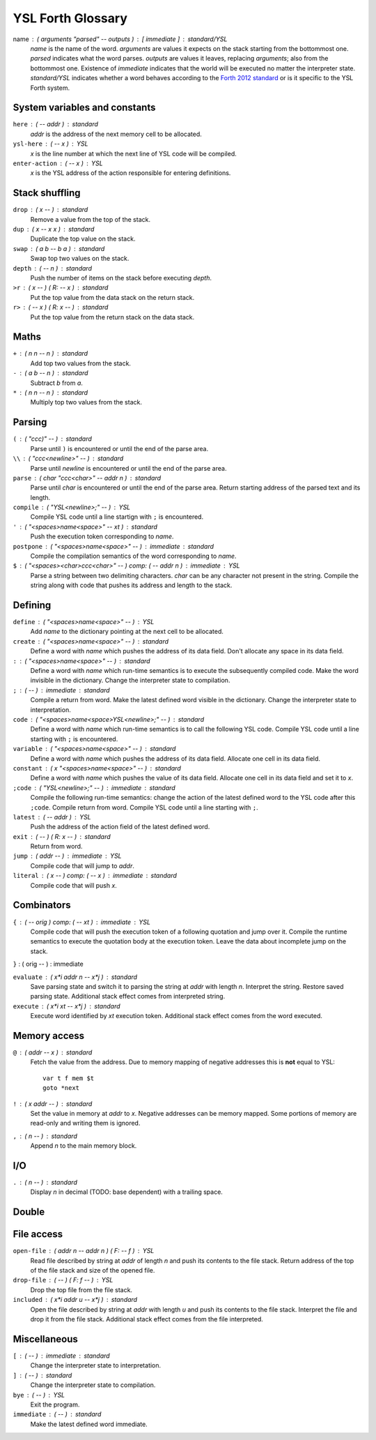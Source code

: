 ################################################################################
                               YSL Forth Glossary
################################################################################

.. Maximum width of this document should be kept at 80.

name : ( arguments "parsed" -- outputs ) : [ immediate ] : standard/YSL
    *name* is the name of the word. *arguments* are values it expects on the
    stack starting from the bottommost one. *parsed* indicates what the word
    parses. *outputs* are values it leaves, replacing *arguments*; also from the
    bottommost one. Existence of *immediate* indicates that the world will be
    executed no matter the interpreter state. *standard/YSL* indicates whether
    a word behaves according to the `Forth 2012 standard`_ or is it specific to
    the YSL Forth system.

.. _Forth 2012 standard: https://forth-standard.org

--------------------------------------------------------------------------------
                         System variables and constants
--------------------------------------------------------------------------------

``here`` : ( -- addr ) : standard
    *addr* is the address of the next memory cell to be allocated.

``ysl-here`` : ( -- x ) : YSL
    *x* is the line number at which the next line of YSL code will be compiled.

``enter-action`` : ( -- x ) : YSL
    *x* is the YSL address of the action responsible for entering definitions.


--------------------------------------------------------------------------------
                                Stack shuffling
--------------------------------------------------------------------------------

``drop`` : ( x -- ) : standard
    Remove a value from the top of the stack.

``dup`` : ( x -- x x ) : standard
    Duplicate the top value on the stack.

``swap`` : ( a b -- b a ) : standard
    Swap top two values on the stack.

``depth`` : ( -- n ) : standard
    Push the number of items on the stack before executing *depth*.

``>r`` : ( x -- ) ( R: -- x ) : standard
    Put the top value from the data stack on the return stack.

``r>`` : ( -- x ) ( R: x -- ) : standard
    Put the top value from the return stack on the data stack.


--------------------------------------------------------------------------------
                                     Maths
--------------------------------------------------------------------------------

``+`` : ( n n -- n ) : standard
    Add top two values from the stack.

``-`` : ( a b -- n ) : standard
    Subtract *b* from *a*.

``*`` : ( n n -- n ) : standard
    Multiply top two values from the stack.


--------------------------------------------------------------------------------
                                    Parsing
--------------------------------------------------------------------------------

``(`` : ( "ccc)" -- ) : standard
    Parse until ``)`` is encountered or until the end of the parse area.

``\\`` : ( "ccc<newline>" -- ) : standard
    Parse until *newline* is encountered or until the end of the parse area.

``parse`` : ( char "ccc<char>" -- addr n ) : standard
    Parse until *char* is encountered or until the end of the parse area.
    Return starting address of the parsed text and its length.


``compile`` : ( "YSL<newline>;" -- ) : YSL
    Compile YSL code until a line startign with ``;`` is encountered.

``'`` : ( "<spaces>name<space>" -- xt ) : standard
    Push the execution token corresponding to *name*.

``postpone`` : ( "<spaces>name<space>" -- ) : immediate : standard
    Compile the compilation semantics of the word corresponding to *name*.

``$`` : ( "<spaces><char>ccc<char>" -- ) comp: ( -- addr n ) : immediate : YSL
    Parse a string between two delimiting characters. *char* can be any
    character not present in the string. Compile the string along with code that
    pushes its address and length to the stack.


--------------------------------------------------------------------------------
                                    Defining
--------------------------------------------------------------------------------

``define`` : ( "<spaces>name<space>" -- ) : YSL
    Add *name* to the dictionary pointing at the next cell to be allocated.

``create`` : ( "<spaces>name<space>" -- ) : standard
    Define a word with *name* which pushes the address of its data field. Don't
    allocate any space in its data field.

``:`` : ( "<spaces>name<space>" -- ) : standard
    Define a word with *name* which run-time semantics is to execute the
    subsequently compiled code. Make the word invisible in the dictionary.
    Change the interpreter state to compilation.

``;`` : ( -- ) : immediate : standard
    Compile a return from word. Make the latest defined word visible in the
    dictionary. Change the interpreter state to interpretation.

``code`` : ( "<spaces>name<space>YSL<newline>;" -- ) : standard
    Define a word with *name* which run-time semantics is to call the following
    YSL code. Compile YSL code until a line starting with ``;`` is encountered.

``variable`` : ( "<spaces>name<space>" -- ) : standard
    Define a word with *name* which pushes the address of its data field.
    Allocate one cell in its data field.


``constant`` : ( x "<spaces>name<space>" -- ) : standard
    Define a word with *name* which pushes the value of its data field.
    Allocate one cell in its data field and set it to *x*.

``;code`` : ( "YSL<newline>;" -- ) : immediate : standard
    Compile the following run-time semantics: change the action of the latest
    defined word to the YSL code after this ``;code``. Compile return from word.
    Compile YSL code until a line starting with ``;``.

``latest`` : ( -- addr ) : YSL
    Push the address of the action field of the latest defined word.

``exit`` : ( -- ) ( R: x -- ) : standard
    Return from word.

``jump`` : ( addr -- ) : immediate : YSL
    Compile code that will jump to *addr*.

``literal`` : ( x -- ) comp: ( -- x ) : immediate : standard
    Compile code that will push *x*.


--------------------------------------------------------------------------------
                                  Combinators
--------------------------------------------------------------------------------

``{`` : ( -- orig ) comp: ( -- xt ) : immediate : YSL
    Compile code that will push the execution token of a following quotation and
    jump over it. Compile the runtime semantics to execute the quotation body at
    the execution token. Leave the data about incomplete jump on the stack.

``}`` : ( orig -- ) : immediate

``evaluate`` : ( x*i addr n -- x*j ) : standard
    Save parsing state and switch it to parsing the string at *addr* with length
    *n*. Interpret the string. Restore saved parsing state. Additional stack
    effect comes from interpreted string.

``execute`` : ( x*i xt -- x*j ) : standard
    Execute word identified by *xt* execution token. Additional stack effect
    comes from the word executed.


--------------------------------------------------------------------------------
                                 Memory access
--------------------------------------------------------------------------------

``@`` : ( addr -- x ) : standard
    Fetch the value from the address. Due to memory mapping of negative
    addresses this is **not** equal to YSL::

        var t f mem $t
        goto *next

``!`` : ( x addr -- ) : standard
    Set the value in memory at *addr* to *x*. Negative addresses can be memory
    mapped. Some portions of memory are read-only and writing them is ignored.

``,`` : ( n -- ) : standard
    Append *n* to the main memory block.


--------------------------------------------------------------------------------
                                      I/O
--------------------------------------------------------------------------------

``.`` : ( n -- ) : standard
    Display *n* in decimal (TODO: base dependent) with a trailing space.


--------------------------------------------------------------------------------
                                     Double
--------------------------------------------------------------------------------

--------------------------------------------------------------------------------
                                  File access
--------------------------------------------------------------------------------

``open-file`` : ( addr n -- addr n ) ( F: -- f ) : YSL
    Read file described by string at *addr* of length *n* and push its contents
    to the file stack. Return address of the top of the file stack and size of
    the opened file.

``drop-file`` : ( -- ) ( F: f -- ) : YSL
    Drop the top file from the file stack.

``included`` : ( x*i addr u -- x*j ) : standard
    Open the file described by string at *addr* with length *u* and push its
    contents to the file stack. Interpret the file and drop it from the file
    stack. Additional stack effect comes from the file interpreted.


--------------------------------------------------------------------------------
                                 Miscellaneous
--------------------------------------------------------------------------------

``[`` : ( -- ) : immediate : standard
    Change the interpreter state to interpretation.

``]`` : ( -- ) : standard
    Change the interpreter state to compilation.

``bye`` : ( -- ) : YSL
    Exit the program.

``immediate`` : ( -- ) : standard
    Make the latest defined word immediate.
